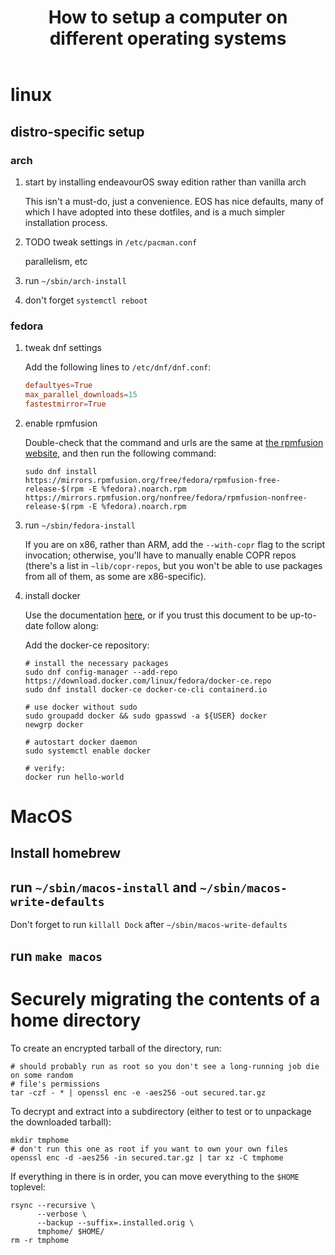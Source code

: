 #+title: How to setup a computer on different operating systems

* linux
** distro-specific setup
*** arch
**** start by installing endeavourOS sway edition rather than vanilla arch
This isn't a must-do, just a convenience. EOS has nice defaults, many of which I have
adopted into these dotfiles, and is a much simpler installation process.

**** TODO tweak settings in =/etc/pacman.conf=
parallelism, etc

**** run ~~/sbin/arch-install~

**** don't forget ~systemctl reboot~

*** fedora
**** tweak dnf settings
Add the following lines to =/etc/dnf/dnf.conf=:
#+begin_src conf
defaultyes=True
max_parallel_downloads=15
fastestmirror=True
#+end_src

**** enable rpmfusion
Double-check that the command and urls are the same at [[https://rpmfusion.org/Configuration#Command_Line_Setup_using_rpm][the rpmfusion website]], and then run
the following command:
#+begin_src shell
sudo dnf install https://mirrors.rpmfusion.org/free/fedora/rpmfusion-free-release-$(rpm -E %fedora).noarch.rpm https://mirrors.rpmfusion.org/nonfree/fedora/rpmfusion-nonfree-release-$(rpm -E %fedora).noarch.rpm
#+end_src

**** run =~/sbin/fedora-install=
If you are on x86, rather than ARM, add the ~--with-copr~ flag to the script invocation;
otherwise, you'll have to manually enable COPR repos (there's a list in =~lib/copr-repos=,
but you won't be able to use packages from all of them, as some are x86-specific).

**** install docker
Use the documentation [[https://developer.fedoraproject.org/tools/docker/docker-installation.html][here]], or if you trust this document to be up-to-date follow along:

Add the docker-ce repository:
#+begin_src shell
# install the necessary packages
sudo dnf config-manager --add-repo https://download.docker.com/linux/fedora/docker-ce.repo
sudo dnf install docker-ce docker-ce-cli containerd.io

# use docker without sudo
sudo groupadd docker && sudo gpasswd -a ${USER} docker
newgrp docker

# autostart docker daemon
sudo systemctl enable docker

# verify:
docker run hello-world
#+end_src

* MacOS
** Install homebrew
** run =~/sbin/macos-install= and =~/sbin/macos-write-defaults=
Don't forget to run ~killall Dock~ after =~/sbin/macos-write-defaults=
** run ~make macos~

* Securely migrating the contents of a home directory
To create an encrypted tarball of the directory, run:
#+begin_src shell
# should probably run as root so you don't see a long-running job die on some random
# file's permissions
tar -czf - * | openssl enc -e -aes256 -out secured.tar.gz
#+end_src

To decrypt and extract into a subdirectory (either to test or to unpackage the downloaded tarball):
#+begin_src shell
mkdir tmphome
# don't run this one as root if you want to own your own files
openssl enc -d -aes256 -in secured.tar.gz | tar xz -C tmphome
#+end_src

If everything in there is in order, you can move everything to the ~$HOME~ toplevel:
#+begin_src shell
rsync --recursive \
      --verbose \
      --backup --suffix=.installed.orig \
      tmphome/ $HOME/
rm -r tmphome
#+end_src
